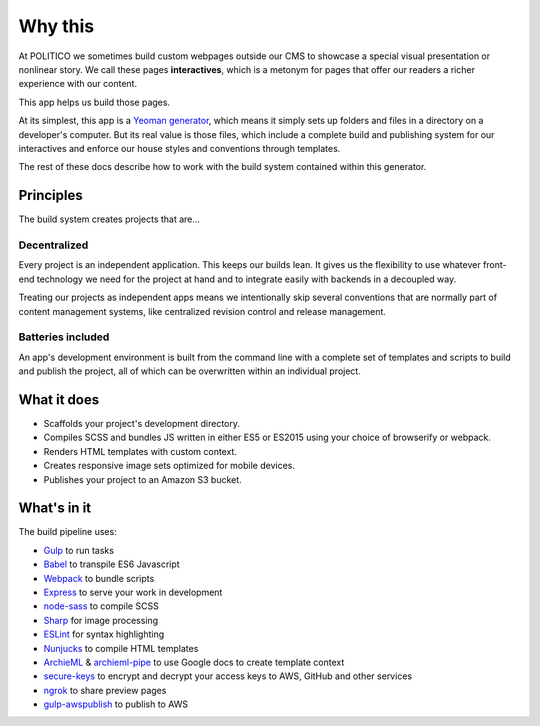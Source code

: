 Why this
========

At POLITICO we sometimes build custom webpages outside our CMS to showcase a special visual presentation or nonlinear story. We call these pages **interactives**, which is a metonym for pages that offer our readers a richer experience with our content.

This app helps us build those pages.

At its simplest, this app is a `Yeoman generator <http://yeoman.io/>`_, which means it simply sets up folders and files in a directory on a developer's computer. But its real value is those files, which include a complete build and publishing system for our interactives and enforce our house styles and conventions through templates.

The rest of these docs describe how to work with the build system contained within this generator.


Principles
----------

The build system creates projects that are...

Decentralized
'''''''''''''

Every project is an independent application. This keeps our builds lean. It gives us the flexibility to use whatever front-end technology we need for the project at hand and to integrate easily with backends in a decoupled way.

Treating our projects as independent apps means we intentionally skip several conventions that are normally part of content management systems, like centralized revision control and release management.


Batteries included
''''''''''''''''''

An app's development environment is built from the command line with a complete set of templates and scripts to build and publish the project, all of which can be overwritten within an individual project.



What it does
------------

- Scaffolds your project's development directory.
- Compiles SCSS and bundles JS written in either ES5 or ES2015 using your choice of browserify or webpack.
- Renders HTML templates with custom context.
- Creates responsive image sets optimized for mobile devices.
- Publishes your project to an Amazon S3 bucket.

What's in it
------------

The build pipeline uses:

- `Gulp <http://gulpjs.com/>`_ to run tasks
- `Babel <https://babeljs.io/>`_ to transpile ES6 Javascript
- `Webpack <https://webpack.js.org//>`_ to bundle scripts
- `Express <https://expressjs.com/>`_ to serve your work in development
- `node-sass <https://github.com/sass/node-sass>`_ to compile SCSS
- `Sharp <http://sharp.dimens.io/en/stable/>`_ for image processing
- `ESLint <http://eslint.org/>`_ for syntax highlighting
- `Nunjucks <https://mozilla.github.io/nunjucks/>`_ to compile HTML templates
- `ArchieML <http://archieml.org/>`_ & `archieml-pipe <https://www.npmjs.com/package/archieml-pipe>`_ to use Google docs to create template context
- `secure-keys <https://www.npmjs.com/package/secure-keys>`_ to encrypt and decrypt your access keys to AWS, GitHub and other services
- `ngrok <https://ngrok.com/>`_ to share preview pages
- `gulp-awspublish <https://www.npmjs.com/package/gulp-awspublish>`_ to publish to AWS
